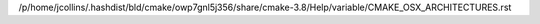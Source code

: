/p/home/jcollins/.hashdist/bld/cmake/owp7gnl5j356/share/cmake-3.8/Help/variable/CMAKE_OSX_ARCHITECTURES.rst